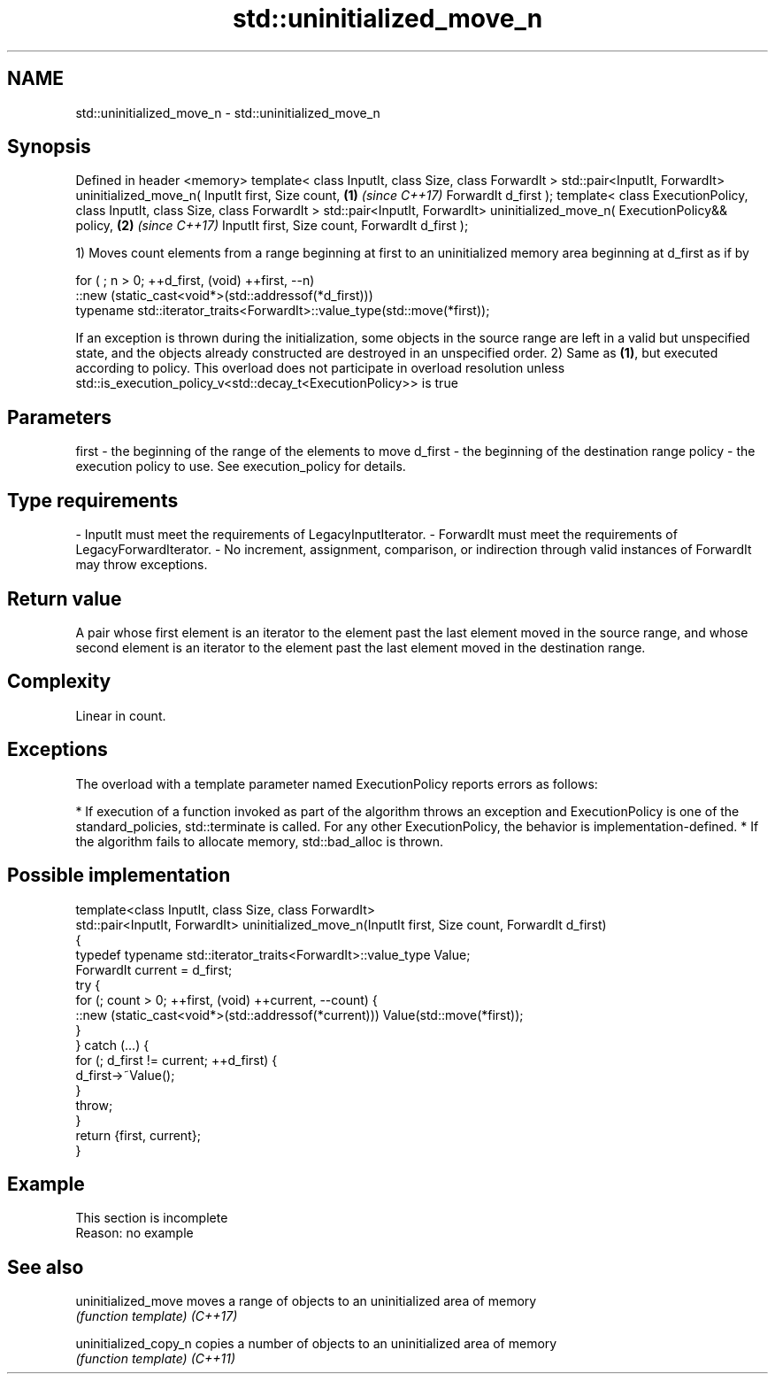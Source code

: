 .TH std::uninitialized_move_n 3 "2020.03.24" "http://cppreference.com" "C++ Standard Libary"
.SH NAME
std::uninitialized_move_n \- std::uninitialized_move_n

.SH Synopsis

Defined in header <memory>
template< class InputIt, class Size, class ForwardIt >
std::pair<InputIt, ForwardIt> uninitialized_move_n( InputIt first, Size count, \fB(1)\fP \fI(since C++17)\fP
ForwardIt d_first );
template< class ExecutionPolicy, class InputIt, class Size, class ForwardIt >
std::pair<InputIt, ForwardIt> uninitialized_move_n( ExecutionPolicy&& policy,  \fB(2)\fP \fI(since C++17)\fP
InputIt first, Size count,
ForwardIt d_first );

1) Moves count elements from a range beginning at first to an uninitialized memory area beginning at d_first as if by

  for ( ; n > 0; ++d_first, (void) ++first, --n)
     ::new (static_cast<void*>(std::addressof(*d_first)))
        typename std::iterator_traits<ForwardIt>::value_type(std::move(*first));

If an exception is thrown during the initialization, some objects in the source range are left in a valid but unspecified state, and the objects already constructed are destroyed in an unspecified order.
2) Same as \fB(1)\fP, but executed according to policy. This overload does not participate in overload resolution unless std::is_execution_policy_v<std::decay_t<ExecutionPolicy>> is true

.SH Parameters


first   - the beginning of the range of the elements to move
d_first - the beginning of the destination range
policy  - the execution policy to use. See execution_policy for details.
.SH Type requirements
-
InputIt must meet the requirements of LegacyInputIterator.
-
ForwardIt must meet the requirements of LegacyForwardIterator.
-
No increment, assignment, comparison, or indirection through valid instances of ForwardIt may throw exceptions.


.SH Return value

A pair whose first element is an iterator to the element past the last element moved in the source range, and whose second element is an iterator to the element past the last element moved in the destination range.

.SH Complexity

Linear in count.

.SH Exceptions

The overload with a template parameter named ExecutionPolicy reports errors as follows:

* If execution of a function invoked as part of the algorithm throws an exception and ExecutionPolicy is one of the standard_policies, std::terminate is called. For any other ExecutionPolicy, the behavior is implementation-defined.
* If the algorithm fails to allocate memory, std::bad_alloc is thrown.


.SH Possible implementation



  template<class InputIt, class Size, class ForwardIt>
  std::pair<InputIt, ForwardIt> uninitialized_move_n(InputIt first, Size count, ForwardIt d_first)
  {
      typedef typename std::iterator_traits<ForwardIt>::value_type Value;
      ForwardIt current = d_first;
      try {
          for (; count > 0; ++first, (void) ++current, --count) {
              ::new (static_cast<void*>(std::addressof(*current))) Value(std::move(*first));
          }
      } catch (...) {
          for (; d_first != current; ++d_first) {
              d_first->~Value();
          }
          throw;
      }
      return {first, current};
  }



.SH Example


 This section is incomplete
 Reason: no example


.SH See also



uninitialized_move   moves a range of objects to an uninitialized area of memory
                     \fI(function template)\fP
\fI(C++17)\fP

uninitialized_copy_n copies a number of objects to an uninitialized area of memory
                     \fI(function template)\fP
\fI(C++11)\fP





